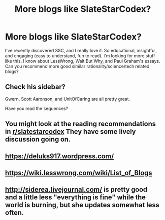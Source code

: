 #+TITLE: More blogs like SlateStarCodex?

* More blogs like SlateStarCodex?
:PROPERTIES:
:Author: alan_wade
:Score: 13
:DateUnix: 1530870799.0
:DateShort: 2018-Jul-06
:END:
I've recently discovered SSC, and I really love it. So educational, insightful, and engaging (easy to understand, fun to read). I'm looking for more stuff like this. I know about LessWrong, Wait But Why, and Paul Graham's essays. Can you recommend more good similar rationality/science/tech related blogs?


** Check his sidebar?

Gwern, Scott Aaronson, and UnitOfCaring are all pretty great.

Have you read the sequences?
:PROPERTIES:
:Author: chlorinecrown
:Score: 11
:DateUnix: 1530874116.0
:DateShort: 2018-Jul-06
:END:


** You might look at the reading recommendations in [[/r/slatestarcodex][r/slatestarcodex]] They have some lively discussion going on.
:PROPERTIES:
:Author: Empiricist_or_not
:Score: 6
:DateUnix: 1530891206.0
:DateShort: 2018-Jul-06
:END:


** [[https://deluks917.wordpress.com/]]
:PROPERTIES:
:Author: t3tsubo
:Score: 3
:DateUnix: 1530880600.0
:DateShort: 2018-Jul-06
:END:


** [[https://wiki.lesswrong.com/wiki/List_of_Blogs]]
:PROPERTIES:
:Author: eroticas
:Score: 3
:DateUnix: 1530898229.0
:DateShort: 2018-Jul-06
:END:


** [[http://siderea.livejournal.com/]] is pretty good and a little less "everything is fine" while the world is burning, but she updates somewhat less often.
:PROPERTIES:
:Author: Newfur
:Score: 2
:DateUnix: 1531148193.0
:DateShort: 2018-Jul-09
:END:
